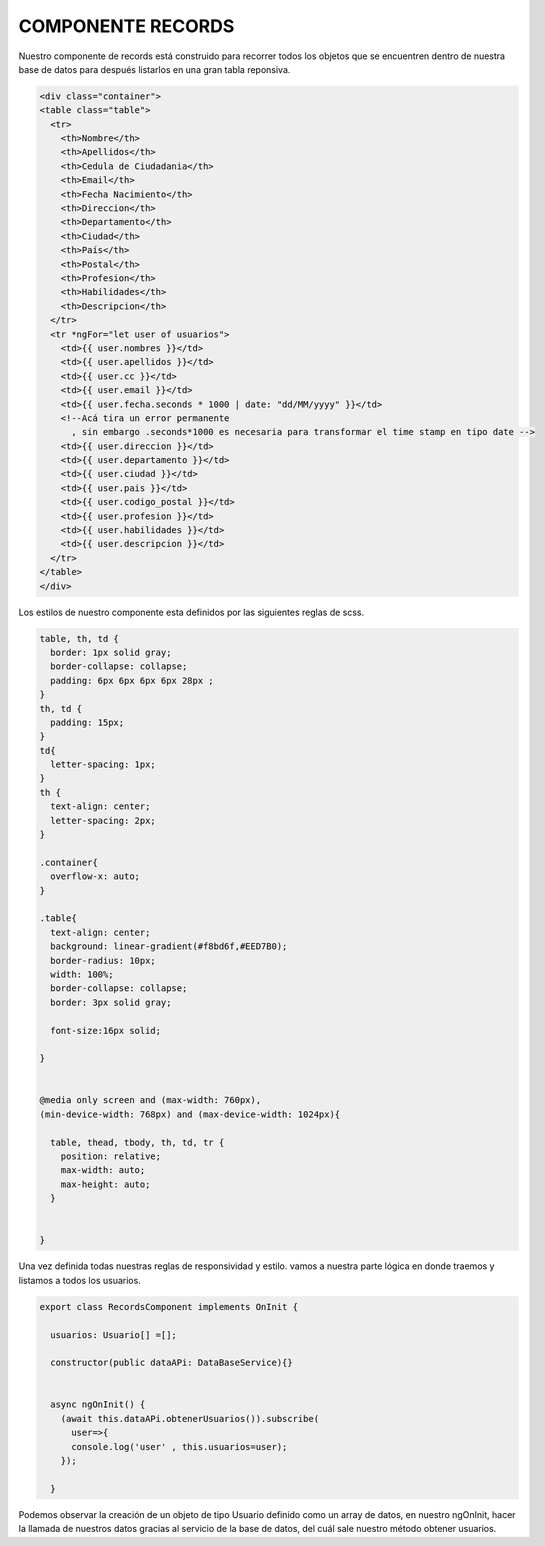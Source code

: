 COMPONENTE RECORDS
==================

Nuestro componente de records está construido para recorrer todos los objetos que se encuentren dentro de nuestra base de datos para después listarlos en una gran tabla reponsiva.

.. code-block::

 


      <div class="container">
      <table class="table">
        <tr>
          <th>Nombre</th>
          <th>Apellidos</th>
          <th>Cedula de Ciudadania</th>
          <th>Email</th>
          <th>Fecha Nacimiento</th>
          <th>Direccion</th>
          <th>Departamento</th>
          <th>Ciudad</th>
          <th>País</th>
          <th>Postal</th>
          <th>Profesion</th>
          <th>Habilidades</th>
          <th>Descripcion</th>
        </tr>
        <tr *ngFor="let user of usuarios">
          <td>{{ user.nombres }}</td>
          <td>{{ user.apellidos }}</td>
          <td>{{ user.cc }}</td>
          <td>{{ user.email }}</td>
          <td>{{ user.fecha.seconds * 1000 | date: "dd/MM/yyyy" }}</td>
          <!--Acá tira un error permanente
            , sin embargo .seconds*1000 es necesaria para transformar el time stamp en tipo date -->
          <td>{{ user.direccion }}</td>
          <td>{{ user.departamento }}</td>
          <td>{{ user.ciudad }}</td>
          <td>{{ user.pais }}</td>
          <td>{{ user.codigo_postal }}</td>
          <td>{{ user.profesion }}</td>
          <td>{{ user.habilidades }}</td>
          <td>{{ user.descripcion }}</td>
        </tr>
      </table>
      </div>

Los estilos de nuestro componente esta definidos por las siguientes reglas de scss.

.. code-block::

      table, th, td {
        border: 1px solid gray;
        border-collapse: collapse;
        padding: 6px 6px 6px 6px 28px ;
      }
      th, td {
        padding: 15px;
      }
      td{
        letter-spacing: 1px;
      }
      th {
        text-align: center;
        letter-spacing: 2px;
      }

      .container{
        overflow-x: auto;
      }

      .table{
        text-align: center;
        background: linear-gradient(#f8bd6f,#EED7B0);
        border-radius: 10px;
        width: 100%;
        border-collapse: collapse;
        border: 3px solid gray;

        font-size:16px solid;

      }


      @media only screen and (max-width: 760px),
      (min-device-width: 768px) and (max-device-width: 1024px){

        table, thead, tbody, th, td, tr {
          position: relative;
          max-width: auto;
          max-height: auto;
        }


      }


Una vez definida todas nuestras reglas de responsividad y estilo. vamos a nuestra parte lógica en donde traemos y listamos a todos los usuarios.

.. code-block::

      export class RecordsComponent implements OnInit {

        usuarios: Usuario[] =[];

        constructor(public dataAPi: DataBaseService){}


        async ngOnInit() {
          (await this.dataAPi.obtenerUsuarios()).subscribe(
            user=>{
            console.log('user' , this.usuarios=user);
          });
          
        }

Podemos observar la creación de un objeto de tipo Usuario definido como un array de datos, en nuestro ngOnInit, hacer la llamada de nuestros datos gracias al servicio de la base de datos, del cuál sale nuestro método obtener usuarios.

